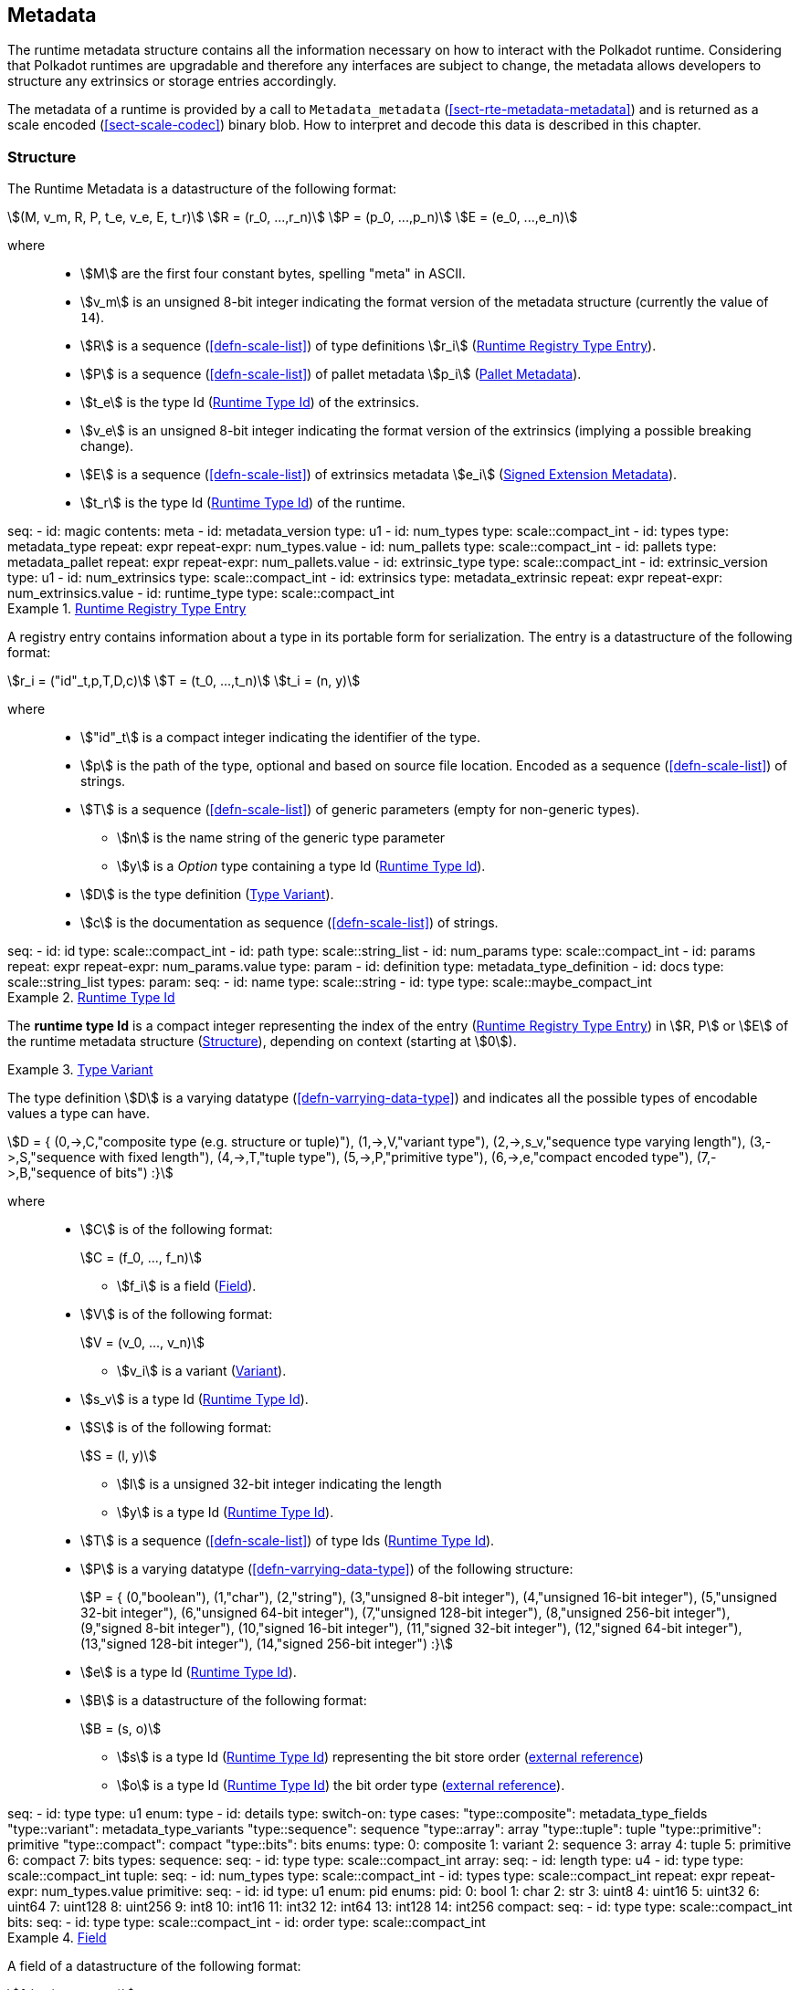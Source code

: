 [#sect-metadata]
== Metadata
:kaitai-imports: scale

The runtime metadata structure contains all the information necessary on how to
interact with the Polkadot runtime. Considering that Polkadot runtimes are
upgradable and therefore any interfaces are subject to change, the metadata
allows developers to structure any extrinsics or storage entries accordingly.

The metadata of a runtime is provided by a call to `Metadata_metadata` (<<sect-rte-metadata-metadata>>)
and is returned as a scale encoded (<<sect-scale-codec>>) binary blob. How to interpret and decode this
data is described in this chapter.

[#sect-rtm-structure]
=== Structure

The Runtime Metadata is a datastructure of the following format:

[stem]
++++
(M, v_m, R, P, t_e, v_e, E, t_r) \
R = (r_0, ...,r_n) \
P = (p_0, ...,p_n) \
E = (e_0, ...,e_n)
++++

where::
* stem:[M] are the first four constant bytes, spelling "meta" in ASCII.
* stem:[v_m] is an unsigned 8-bit integer indicating the format version of the
metadata structure (currently the value of `14`).
* stem:[R] is a sequence (<<defn-scale-list>>) of type definitions stem:[r_i]
(<<defn-rtm-registry-entry>>).
* stem:[P] is a sequence (<<defn-scale-list>>) of pallet metadata stem:[p_i]
(<<sect-rtm-pallet-metadata>>).
* stem:[t_e] is the type Id (<<defn-rtm-type-id>>) of the extrinsics.
* stem:[v_e] is an unsigned 8-bit integer indicating the format version of the
extrinsics (implying a possible breaking change).
* stem:[E] is a sequence (<<defn-scale-list>>) of extrinsics metadata stem:[e_i]
(<<defn-rtm-signed-extension-metadata>>).
* stem:[t_r] is the type Id (<<defn-rtm-type-id>>) of the runtime.

.Polkadot Runtime Metadata
[kaitai#metadata,kaitai-dependencies="metadata_type,metadata_pallet,metadata_extrinsic"]
++++
seq:
  - id: magic
    contents: meta
  - id: metadata_version
    type: u1

  - id: num_types
    type: scale::compact_int
  - id: types
    type: metadata_type
    repeat: expr
    repeat-expr: num_types.value

  - id: num_pallets
    type: scale::compact_int
  - id: pallets
    type: metadata_pallet
    repeat: expr
    repeat-expr: num_pallets.value

  - id: extrinsic_type
    type: scale::compact_int
  - id: extrinsic_version
    type: u1
  - id: num_extrinsics
    type: scale::compact_int
  - id: extrinsics
    type: metadata_extrinsic
    repeat: expr
    repeat-expr: num_extrinsics.value

  - id: runtime_type
    type: scale::compact_int
++++

[#defn-rtm-registry-entry]
.<<defn-rtm-registry-entry,Runtime Registry Type Entry>>
====

A registry entry contains information about a type in its portable form for
serialization. The entry is a datastructure of the following format:

[stem]
++++
r_i = ("id"_t,p,T,D,c) \
T = (t_0, ...,t_n) \
t_i = (n, y)
++++

where::
* stem:["id"_t] is a compact integer indicating the identifier of the type.
* stem:[p] is the path of the type, optional and based on source file location. Encoded as a sequence (<<defn-scale-list>>) of strings.
* stem:[T] is a sequence (<<defn-scale-list>>) of generic parameters (empty for non-generic types).
** stem:[n] is the name string of the generic type parameter
** stem:[y] is a _Option_ type containing a type Id (<<defn-rtm-type-id>>).
* stem:[D] is the type definition (<<defn-rtm-type-definition>>).
* stem:[c] is the documentation as sequence (<<defn-scale-list>>) of strings.

.Runtime Metadata Type
[kaitai#metadata_type,kaitai-dependencies="metadata_type_definition"]
++++
seq:
  - id: id
    type: scale::compact_int

  - id: path
    type: scale::string_list

  - id: num_params
    type: scale::compact_int
  - id: params
    repeat: expr
    repeat-expr: num_params.value
    type: param

  - id: definition
    type: metadata_type_definition

  - id: docs
    type: scale::string_list
types:
  param:
    seq:
      - id: name
        type: scale::string
      - id: type
        type: scale::maybe_compact_int
++++
====

[#defn-rtm-type-id]
.<<defn-rtm-type-id,Runtime Type Id>>
====
The **runtime type Id** is a compact integer representing the index of the entry
(<<defn-rtm-registry-entry>>) in stem:[R, P] or stem:[E] of the runtime metadata
structure (<<sect-rtm-structure>>), depending on context (starting at stem:[0]).

====

[#defn-rtm-type-definition]
.<<defn-rtm-type-definition,Type Variant>>
====
The type definition stem:[D] is a varying datatype (<<defn-varrying-data-type>>)
and indicates all the possible types of encodable values a type can have.

[stem]
++++
D = {
	(0,->,C,"composite type (e.g. structure or tuple)"),
	(1,->,V,"variant type"),
	(2,->,s_v,"sequence type varying length"),
	(3,->,S,"sequence with fixed length"),
	(4,->,T,"tuple type"),
	(5,->,P,"primitive type"),
	(6,->,e,"compact encoded type"),
	(7,->,B,"sequence of bits")
:}
++++

where::
* stem:[C] is of the following format:
+
[stem]
++++
C = (f_0, ..., f_n)
++++
+
** stem:[f_i] is a field (<<defn-rtm-field>>).
* stem:[V] is of the following format:
+
[stem]
++++
V = (v_0, ..., v_n)
++++
+
** stem:[v_i] is a variant (<<defn-rtm-variant>>).
* stem:[s_v] is a type Id (<<defn-rtm-type-id>>).
* stem:[S] is of the following format:
+
[stem]
++++
S = (l, y)
++++
** stem:[l] is a unsigned 32-bit integer indicating the length
** stem:[y] is a type Id (<<defn-rtm-type-id>>).
* stem:[T] is a sequence (<<defn-scale-list>>) of type Ids (<<defn-rtm-type-id>>).
* stem:[P] is a varying datatype (<<defn-varrying-data-type>>) of the following
structure:
+
[stem]
++++
P = {
	(0,"boolean"),
	(1,"char"),
	(2,"string"),
	(3,"unsigned 8-bit integer"),
	(4,"unsigned 16-bit integer"),
	(5,"unsigned 32-bit integer"),
	(6,"unsigned 64-bit integer"),
	(7,"unsigned 128-bit integer"),
	(8,"unsigned 256-bit integer"),
	(9,"signed 8-bit integer"),
	(10,"signed 16-bit integer"),
	(11,"signed 32-bit integer"),
	(12,"signed 64-bit integer"),
	(13,"signed 128-bit integer"),
	(14,"signed 256-bit integer")
:}
++++
* stem:[e] is a type Id (<<defn-rtm-type-id>>).
* stem:[B] is a datastructure of the following format:
+
[stem]
++++
B = (s, o)
++++
+
** stem:[s] is a type Id (<<defn-rtm-type-id>>) representing the bit store
order (https://docs.rs/bitvec/latest/bitvec/store/trait.BitStore.html[external
reference])
** stem:[o] is a type Id (<<defn-rtm-type-id>>) the bit order type
(https://docs.rs/bitvec/latest/bitvec/order/trait.BitOrder.html[external
reference]).

.Runtime Metadata Type Definition
[kaitai#metadata_type_definition,kaitai-dependencies="metadata_type_variants,metadata_type_fields"]
++++
seq:
  - id: type
    type: u1
    enum: type
  - id: details
    type:
      switch-on: type
      cases:
        "type::composite": metadata_type_fields
        "type::variant": metadata_type_variants
        "type::sequence": sequence
        "type::array": array
        "type::tuple": tuple
        "type::primitive": primitive
        "type::compact": compact
        "type::bits": bits
enums:
  type:
    0: composite
    1: variant
    2: sequence
    3: array
    4: tuple
    5: primitive
    6: compact
    7: bits
types:
  sequence:
    seq:
      - id: type
        type: scale::compact_int

  array:
    seq:
      - id: length
        type: u4
      - id: type
        type: scale::compact_int

  tuple:
    seq:
      - id: num_types
        type: scale::compact_int
      - id: types
        type: scale::compact_int
        repeat: expr
        repeat-expr: num_types.value

  primitive:
    seq:
      - id: id
        type: u1
        enum: pid
    enums:
      pid:
        0: bool
        1: char
        2: str
        3: uint8
        4: uint16
        5: uint32
        6: uint64
        7: uint128
        8: uint256
        9: int8
        10: int16
        11: int32
        12: int64
        13: int128
        14: int256

  compact:
    seq:
      - id: type
        type: scale::compact_int

  bits:
    seq:
      - id: type
        type: scale::compact_int
      - id: order
        type: scale::compact_int
++++
====

[#defn-rtm-field]
.<<defn-rtm-field,Field>>
====
A field of a datastructure of the following format:

[stem]
++++
f_i = (n, y, y_n, c)
++++

where

 * stem:[n] is a string representing the field name.
 * stem:[y] is a type Id (<<defn-rtm-type-id>>).
 * stem:[y_n] is a _Option_ type containing a string that indicates the name of the
type as it appears in the source code.
 * stem:[c] is an array of varying length containing strings of documentation.

.Runtime Metadata Fields Type
[kaitai#metadata_type_fields]
++++
seq:
  - id: num_fields
    type: scale::compact_int
  - id: fields
    type: field
    repeat: expr
    repeat-expr: num_fields.value
types:
  field:
    seq:
      - id: name
        type: scale::maybe_string
      - id: type
        type: scale::compact_int
      - id: typename
        type: scale::maybe_string
      - id: docs
        type: scale::string_list
++++
====

[#defn-rtm-variant]
.<<defn-rtm-variant,Variant>>
====
A struct variant of the following format:

[stem]
++++
v_i = (n,F,k,D)
++++

where

* stem:[n] is a string representing the name of the variant.
* stem:[F] is a possible empty array of varying length containing field
(<<defn-rtm-field>>) elements.
* stem:[k] is an unsigned 8-bit integer indicating the index of the variant.
* stem:[D] is a sequences of strings containing the documentation.

.Runtime Metadata Variants Type
[kaitai#metadata_type_variants,kaitai-dependencies="metadata_type_fields"]
++++
seq:
  - id: num_variants
    type: scale::compact_int
  - id: variants
    type: variant
    repeat: expr
    repeat-expr: num_variants.value
types:
  variant:
    seq:
      - id: name
        type: scale::string
      - id: composite
        type: metadata_type_fields
      - id: index
        type: u1
      - id: docs
        type: scale::string_list
++++
====

[#sect-rtm-pallet-metadata]
=== Pallet Metadata
All the metadata about a pallet, part of the main structure
(<<sect-rtm-structure>>) and of the following format:

[stem]
++++
p_i = (n, S, a, e, C, e, i)
++++

where

* stem:[n] is a string representing the pallet name.
* stem:[S] is an _Option_ type containing the pallet storage metadata
(<<defn-rtm-pallet-storage-metadata>>).
* stem:[a] is an _Option_ type (<<defn-option-type>>) containing the type Id (<<defn-rtm-type-id>>) of pallet calls.
* stem:[e] is an _Option_ type (<<defn-option-type>>) containing the type Id (<<defn-rtm-type-id>>) of pallet events.
* stem:[C] is an _Sequence_ (<<defn-scale-list>>) of all pallet constant metadata
(<<defn-rtm-pallet-constants>>).
* stem:[e] is an _Option_ type (<<defn-option-type>>) containing the type Id (<<defn-rtm-type-id>>) of the pallet error.
* stem:[i] is an unsigned 8-bit integers indicating the index of the pallet, which is used for encoding pallet events and calls.

.Pallet Metadata
[kaitai#metadata_pallet,kaitai-dependencies="pallet_storage,pallet_constant"]
++++
seq:
  - id: name
    type: scale::string

  - id: has_storage
    type: u1
  - id: storage
    type: pallet_storage
    if: has_storage != 0

  - id: has_calls
    type: u1
  - id: calls
    type: calls
    if: has_calls != 0

  - id: has_events
    type: u1
  - id: events
    type: events
    if: has_events != 0

  - id: num_constants
    type: scale::compact_int
  - id: constants
    type: pallet_constant
    repeat: expr
    repeat-expr: num_constants.value

  - id: has_errors
    type: u1
  - id: errors
    type: errors
    if: has_errors != 0

  - id: index
    type: u1
types:
  calls:
    seq:
      - id: type
        type: scale::compact_int

  events:
    seq:
      - id: type
        type: scale::compact_int

  errors:
    seq:
      - id: type
        type: scale::compact_int
++++

[#defn-rtm-pallet-storage-metadata]
.<<defn-rtm-pallet-storage-metadata,Pallet Storage Metadata>>
====
The metadata about a pallets storage.

[stem]
++++
S = (p, E) \
E = ( e_0, ... , e_n )
++++

where

* stem:[p] is the string representing the common prefix used by all storage entries.
* stem:[E] is an array of varying length containing elements of storage entries
(<<defn-rtm-storage-entry-metadata>>).
====

[#defn-rtm-storage-entry-metadata]
.<<defn-rtm-storage-entry-metadata,Storage Entry Metadata>>
====
The metadata about a pallets storage entry.

[stem]
++++
e_i = (n, m, y, d, C) \
C = ( c_0, ... , c_n )
++++

where

* stem:[n] is the string representing the variable name of the storage entry.
* stem:[m] is an enum type determining the storage entry modifier
(<<defn-rtm-storage-entry-modifier>>).
* stem:[y] is the type of the value stored in the entry
(<<defn-rtm-storage-entry-type>>).
* stem:[d] is an byte array containing the default value.
* stem:[C] is an array of varying length of strings containing the documentation.

.Pallet Storage Metadata
[kaitai#pallet_storage,kaitai-dependencies="storage_definition"]
++++
seq:
  - id: prefix
    type: scale::string

  - id: num_items
    type: scale::compact_int
  - id: items
    type: item
    repeat: expr
    repeat-expr: num_items.value
types:
  item:
    seq:
      - id: name
        type: scale::string

      - id: modifier
        type: u1
        enum: storage_modifier

      - id: definition
        type: storage_definition

      - id: fallback
        type: scale::bytes

      - id: docs
        type: scale::string_list
    enums:
      storage_modifier:
        0: optional
        1: default
++++
====

[#defn-rtm-storage-entry-modifier]
.<<defn-rtm-storage-entry-modifier,Storage Entry Modifier>>
====

NOTE: This might be incorrect and has to be reviewed.

The storage entry modifier is a varying datatype (<<defn-varrying-data-type>>)
and indicates how the storage entry is returned and how it behaves if the entry
is not present.

[stem]
++++
m = {
	(0,"optional"),
	(1,"default")
:}
++++

where _0_ indicates that the entry returns an _Option_ type and therefore _None_
if the storage entry is not present. _1_ indicates that the entry returns the
type stem:[y] with default value stem:[d] (in
<<defn-rtm-storage-entry-metadata>>) if the entry is not present.
====

[#defn-rtm-storage-entry-type]
.<<defn-rtm-storage-entry-type,Storage Entry Type>>
====
The type of the storage value is a varying datatype
(<<defn-varrying-data-type>>) that indicates how the entry is stored.

[stem]
++++
y = {
	(0,->,t,"plain type"),
	(1,->,(H, k, v),"storage map")
:}
++++

where stem:[t], stem:[k] (key) and stem:[v] (value) are all of type Ids
(<<defn-rtm-type-id>>). stem:[H] is an array of varying length containing the
storage hasher (<<defn-rtm-storage-hasher>>).


.Runtime Pallet Storage Definition
[kaitai#storage_definition]
++++
seq:
  - id: type
    type: u1
    enum: storage_type
  - id: details
    type:
      switch-on: type
      cases:
        'storage_type::plain': plain
        'storage_type::map': map
enums:
  storage_type:
    0: plain
    1: map
types:
  plain:
    seq:
      - id: type
        type: scale::compact_int
  map:
    seq:
      - id: num_hasher
        type: scale::compact_int
      - id: hasher
        type: u1
        enum: hasher_type
        repeat: expr
        repeat-expr: num_hasher.value

      - id: key
        type: scale::compact_int
      - id: value
        type: scale::compact_int
    enums:
      hasher_type:
        0: blake2_128
        1: blake2_256
        2: blake2_128_128
        3: xxhash_128
        4: xxhash_256
        5: xxhahs_64_64
        6: idhash
++++
====

[#defn-rtm-storage-hasher]
.<<defn-rtm-storage-hasher,Storage Hasher>>
====
The hashing algorithm used by storage maps.

[stem]
++++
{
	(0,"128-bit Blake2 hash"),
	(1,"256-bit Blake2 hash"),
	(2,"Multiple 128-bit Blake2 hashes concatenated"),
	(3,"128-bit XX hash"),
	(4,"256-bit XX hash"),
	(5,"Multiple 64-bit XX hashes concatenated"),
	(6,"Identity hashing")
:}
++++
====

[#defn-rtm-pallet-constants]
.<<defn-rtm-pallet-constants,Pallet Constants>>
====
The metadata about the pallets constants.

[stem]
++++
c_i = (n, y, v, C)
++++

where::
* stem:[n] is a string representing the name of the pallet constant.
* stem:[y] is the type Id (<<defn-rtm-type-id>>) of the pallet constant.
* stem:[v] is a byte array containing the value of the constant.
* stem:[C] is an array of varying length containing string with the documentation.

.Pallet Constant Metadata
[kaitai#pallet_constant]
++++
seq:
  - id: name
    type: scale::string
  - id: type
    type: scale::compact_int
  - id: value
    type: scale::bytes
  - id: docs
    type: scale::string_list
++++

====

[#sect-rtm-extrinsic-metadata]
=== Extrinsic Metadata
The metadata about a pallets extrinsics, part of the main structure
(<<sect-rtm-structure>>) and of the following format:

[#defn-rtm-signed-extension-metadata]
.<<defn-rtm-signed-extension-metadata,Signed Extension Metadata>>
====
The metadata about the additional, signed data required to execute an extrinsic.

[stem]
++++
e_i = (n, y, a)
++++

where::
* stem:[n] is a string representing the unique signed extension identifier,
which may be different from the type name.
* stem:[y] is a type Id (<<defn-rtm-type-id>>) of the signed extension, with the
data to be included in the extrinsic.
* stem:[a] is the type Id (<<defn-rtm-type-id>>) of the additional signed data,
with the data to be included in the signed payload.

.Runtime Extrinsic Metadata
[kaitai#metadata_extrinsic]
++++
seq:
  - id: name
    type: scale::string
  - id: type
    type: scale::compact_int
  - id: additional
    type: scale::compact_int
++++
====
